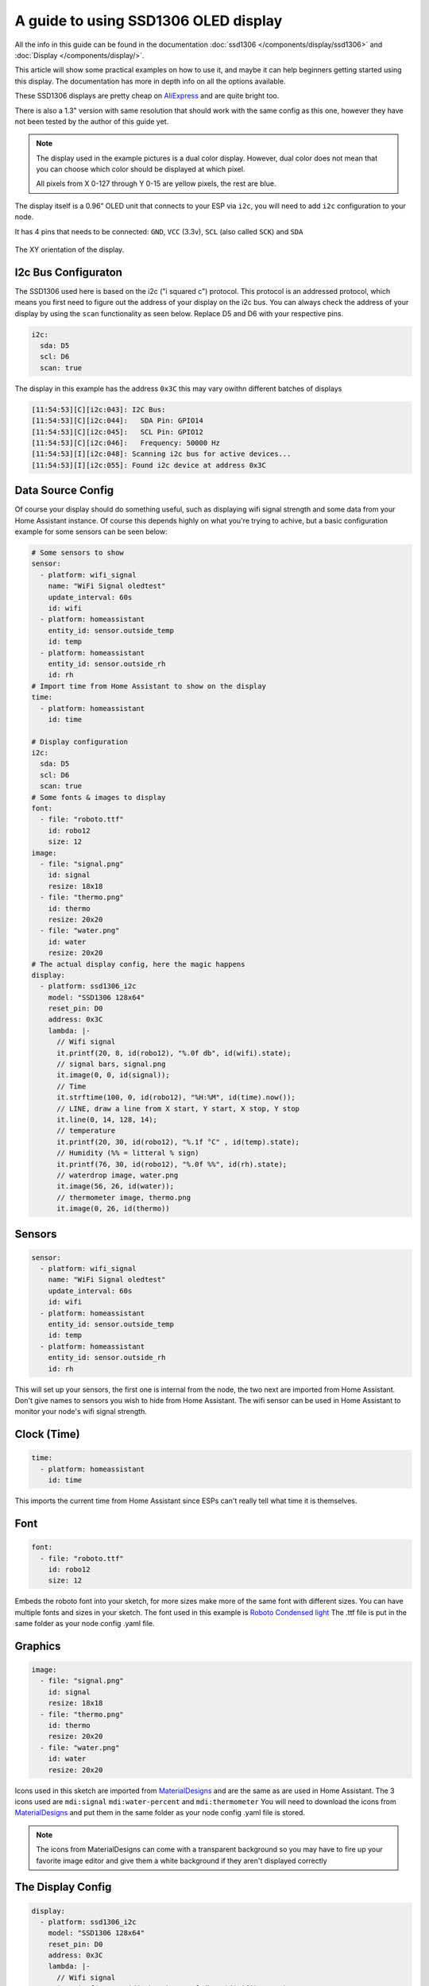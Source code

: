 A guide to using SSD1306 OLED display
=====================================

All the info in this guide can be found in the documentation :doc:`ssd1306 </components/display/ssd1306>`
and :doc:`Display </components/display/>`.

This article will show some practical examples on how to use it, and maybe it can help beginners getting started
using this display. The documentation has more in depth info on all the options available.

These SSD1306 displays are pretty cheap on
`AliExpress <https://www.aliexpress.com/item/10pcs-0-96-yellow-blue-0-96-inch-OLED-module-New-128X64-OLED-LCD-LED-Display/32638669209.html>`__
and are quite bright too.

There is also a 1.3" version with same resolution that should work with the same config as this one, however they have not been tested by the author of this guide yet.

.. note::

    The display used in the example pictures is a dual color display. However, dual color does not mean that you can choose
    which color should be displayed at which pixel.

    All pixels from X 0-127 through Y 0-15 are yellow pixels, the rest are blue.

The display itself is a 0.96” OLED unit that connects to your ESP via ``i2c``, you will need to add ``i2c`` configuration to your node.

It has 4 pins that needs to be connected: ``GND``, ``VCC`` (3.3v), ``SCL`` (also called ``SCK``) and ``SDA``

.. figure:: images/oled-xy.jpg
    :align: center
    :width: 80.0%

    The XY orientation of the display.

I2c Bus Configuraton
********************

The SSD1306 used here is based on the i2c ("i squared c") protocol. This protocol
is an addressed protocol, which means you first need to figure out the address of your
display on the i2c bus. You can always check the address of your display by using the ``scan``
functionality as seen below. Replace D5 and D6 with your respective pins.

.. code-block:: yaml

    i2c:
      sda: D5
      scl: D6
      scan: true

The display in this example has the address ``0x3C`` this may vary owithn different batches of displays

.. code-block:: yaml

    [11:54:53][C][i2c:043]: I2C Bus:
    [11:54:53][C][i2c:044]:   SDA Pin: GPIO14
    [11:54:53][C][i2c:045]:   SCL Pin: GPIO12
    [11:54:53][C][i2c:046]:   Frequency: 50000 Hz
    [11:54:53][I][i2c:048]: Scanning i2c bus for active devices...
    [11:54:53][I][i2c:055]: Found i2c device at address 0x3C

Data Source Config
******************

Of course your display should do something useful, such as displaying wifi signal
strength and some data from your Home Assistant instance. Of course this depends highly
on what you're trying to achive, but a basic configuration example for some sensors can
be seen below:

.. code-block:: yaml

    # Some sensors to show
    sensor:
      - platform: wifi_signal
        name: "WiFi Signal oledtest"
        update_interval: 60s
        id: wifi
      - platform: homeassistant
        entity_id: sensor.outside_temp
        id: temp
      - platform: homeassistant
        entity_id: sensor.outside_rh
        id: rh
    # Import time from Home Assistant to show on the display
    time:
      - platform: homeassistant
        id: time

    # Display configuration
    i2c:
      sda: D5
      scl: D6
      scan: true
    # Some fonts & images to display
    font:
      - file: "roboto.ttf"
        id: robo12
        size: 12
    image:
      - file: "signal.png"
        id: signal
        resize: 18x18
      - file: "thermo.png"
        id: thermo
        resize: 20x20
      - file: "water.png"
        id: water
        resize: 20x20
    # The actual display config, here the magic happens
    display:
      - platform: ssd1306_i2c
        model: "SSD1306 128x64"
        reset_pin: D0
        address: 0x3C
        lambda: |-
          // Wifi signal
          it.printf(20, 8, id(robo12), "%.0f db", id(wifi).state);
          // signal bars, signal.png
          it.image(0, 0, id(signal));
          // Time
          it.strftime(100, 0, id(robo12), "%H:%M", id(time).now());
          // LINE, draw a line from X start, Y start, X stop, Y stop
          it.line(0, 14, 128, 14);
          // temperature
          it.printf(20, 30, id(robo12), "%.1f °C" , id(temp).state);
          // Humidity (%% = litteral % sign)
          it.printf(76, 30, id(robo12), "%.0f %%", id(rh).state);
          // waterdrop image, water.png
          it.image(56, 26, id(water));
          // thermometer image, thermo.png
          it.image(0, 26, id(thermo))

Sensors
*******

.. code-block:: yaml

    sensor:
      - platform: wifi_signal
        name: "WiFi Signal oledtest"
        update_interval: 60s
        id: wifi
      - platform: homeassistant
        entity_id: sensor.outside_temp
        id: temp
      - platform: homeassistant
        entity_id: sensor.outside_rh
        id: rh

This will set up your sensors, the first one is internal from the node, the two next are imported from Home Assistant.
Don't give names to sensors you wish to hide from Home Assistant.
The wifi sensor can be used in Home Assistant to monitor your node's wifi signal strength.

Clock (Time)
************

.. code-block:: yaml

    time:
      - platform: homeassistant
        id: time

This imports the current time from Home Assistant since ESPs can't really tell what time it is themselves.

Font
****

.. code-block:: yaml

    font:
      - file: "roboto.ttf"
        id: robo12
        size: 12

Embeds the roboto font into your sketch,
for more sizes make more of the same font with different sizes.
You can have multiple fonts and sizes in your sketch. The font used in this example is
`Roboto Condensed light <http://allfont.net/download/roboto-condensed-light/>`__
The .ttf file is put in the same folder as your node config .yaml file.

Graphics
********

.. code-block:: yaml

    image:
      - file: "signal.png"
        id: signal
        resize: 18x18
      - file: "thermo.png"
        id: thermo
        resize: 20x20
      - file: "water.png"
        id: water
        resize: 20x20

Icons used in this sketch are imported from `MaterialDesigns <https://materialdesignicons.com/>`__ and are the same as are used in
Home Assistant.
The 3 icons used are ``mdi:signal`` ``mdi:water-percent`` and ``mdi:thermometer``
You will need to download the icons from `MaterialDesigns <https://materialdesignicons.com/>`__ and put them in
the same folder as your node config .yaml file is stored.

.. note::

    The icons from MaterialDesigns can come with a transparent background so you may have to fire up your favorite
    image editor and give them a white background if they aren't displayed correctly

The Display Config
******************

.. code-block:: yaml

    display:
      - platform: ssd1306_i2c
        model: "SSD1306 128x64"
        reset_pin: D0
        address: 0x3C
        lambda: |-
          // Wifi signal
          it.printf(20, 8, id(robo12), "%.0f db", id(wifi).state);
          // signal bars, signal.png
          it.image(0, 0, id(signal));
          // Time
          it.strftime(100, 0, id(robo12), "%H:%M", id(time).now());
          // LINE, draw a line from X start, Y start, X stop, Y stop
          it.line(0, 14, 128, 14);
          // temperature
          it.printf(20, 30, id(robo12), "%.1f °C" , id(temp).state);
          // Humidity (%% = litteral % sign)
          it.printf(76, 30, id(robo12), "%.0f %%", id(rh).state);
          // waterdrop image, water.png
          it.image(56, 26, id(water));
          // thermometer image, thermo.png
          it.image(0, 26, id(thermo));


This where the drawing API does all its magic:

- ``it.printf(20, 8, id(robo12), "%.0f db", id(wifi).state);``
- This prints out the WiFi signal strengt of the node (in -db) at Y=8 X=20 position of the display. The "%.0f" means that we want 0 decimals for this number

- ``it.image(0, 0, id(signal));``
- The signal bars graphic next to the wifi signal, at X=0 Y=0

- ``it.strftime(100, 0, id(robo12), "%H:%M", id(time).now());``
- The clock in the upper right corner. Time from home assistant. You can add date, day and lots of other options.

- ``it.line(0, 14, 128, 14);``
- The line drawn under the wifi signal and clock. From X=0 Y=14 to X=128 Y=14.

- ``it.printf(20, 30, id(robo12), "%.1f °C" , id(temp).state);``
- Temperature reading from your chosen Home Assistant sensor. We want 1 decimal so we use "%.1f" process the sensor data
if you want 2 decimals replace 1f with 2f

- ``it.printf(76, 30, id(robo12), "%.0f %%", id(rh).state);``
- Humidity from your chosen Home Assistant sensor. You need the double % sign to print a litteral % sign,
decimals on humidity is probably not desirable "%.0f %%"

- ``it.image(0, 26, id(thermo));``
- The thermometer image next to the temperature sensor reading

- ``it.image(56, 26, id(water));``
- The waterdrop with a % sign inside it next to humidity sensor reading

Images
------

Some images to illustrate the article:

.. figure:: images/oled-topbar.jpg
    :align: center
    :width: 80.0%

.. figure:: images/oled-temphum.jpg
    :align: center
    :width: 80.0%

See Also
--------

:doc:`Display </components/display>`
:doc:`ssd1306_i2c </components/display/ssd1306_i2c>`
:doc:`Time </components/time>`
:doc:`Images </components/display>`

:ghedit:`Edit`
